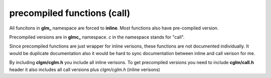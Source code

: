 .. default-domain:: C

precompiled functions (call)
================================================================================

All funcitons in **glm_** namespace are forced to **inline**.
Most functions also have pre-compiled version.

Precompiled versions are in **glmc_** namespace. *c* in the namespace stands for
"call".

Since precompiled functions are just wrapper for inline verisons,
these functions are not documented individually.
It would be duplicate documentation also it
would be hard to sync documentation between inline and call verison for me.

By including **clgm/cglm.h** you include all inline verisons. To get precompiled
versions you need to include **cglm/call.h** header it also includes all
call versions plus *clgm/cglm.h* (inline verisons)
